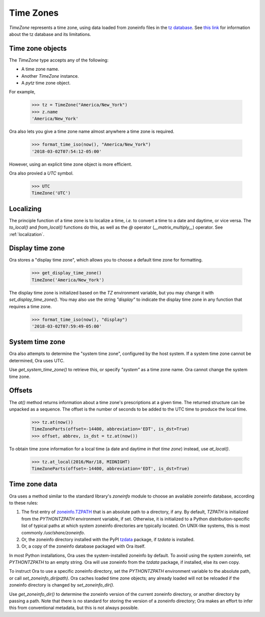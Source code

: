 .. _time_zones:

Time Zones
==========

`TimeZone` represents a time zone, using data loaded from zoneinfo files in the
`tz database <https://en.wikipedia.org/wiki/Tz_database>`_.  See `this link
<https://data.iana.org/time-zones/theory.html>`_ for information about the tz
database and its limitations.


Time zone objects
-----------------

The `TimeZone` type accepts any of the following:

- A time zone name.
- Another `TimeZone` instance.
- A `pytz` time zone object.

For example,

    >>> tz = TimeZone("America/New_York")
    >>> z.name
    'America/New_York'

Ora also lets you give a time zone name almost anywhere a time zone is required.

    >>> format_time_iso(now(), "America/New_York")
    '2018-03-02T07:54:12-05:00'

However, using an explicit time zone object is more efficient.

Ora also provied a `UTC` symbol.

    >>> UTC
    TimeZone('UTC')


Localizing
----------

The principle function of a time zone is to localize a time, *i.e.* to convert a
time to a date and daytime, or vice versa. The `to_local()` and `from_local()`
functions do this, as well as the `@` operator (`__matrix_multiply__`) operator.
See :ref:`localization`.


Display time zone
-----------------

Ora stores a "display time zone", which allows you to choose a default time
zone for formatting.

    >>> get_display_time_zone()
    TimeZone('America/New_York')

The display time zone is initialized based on the `TZ` environment variable, but
you may change it with `set_display_time_zone()`.  You may also use the string
`"display"` to indicate the display time zone in any function that requires a
time zone.

    >>> format_time_iso(now(), "display")
    '2018-03-02T07:59:49-05:00'


System time zone
----------------

Ora also attempts to determine the "system time zone", configured by the 
host system.  If a system time zone cannot be determined, Ora uses UTC.

Use `get_system_time_zone()` to retrieve this, or specify `"system"` as a time
zone name.  Ora cannot change the system time zone.


Offsets
-------

The `at()` method returns information about a time zone's prescriptions at a
given time.  The returned structure can be unpacked as a sequence.  The offset
is the number of seconds to be added to the UTC time to produce the local time.

    >>> tz.at(now())
    TimeZoneParts(offset=-14400, abbreviation='EDT', is_dst=True)
    >>> offset, abbrev, is_dst = tz.at(now())

To obtain time zone information for a local time (a date and daytime *in that
time zone*) instead, use `at_local()`.

    >>> tz.at_local(2016/Mar/18, MIDNIGHT)
    TimeZoneParts(offset=-14400, abbreviation='EDT', is_dst=True)


Time zone data
--------------

Ora uses a method similar to the standard library's `zoneinfo` module to choose
an available zoneinfo database, according to these rules:

1. The first entry of `zoneinfo.TZPATH
   <https://docs.python.org/3/library/zoneinfo.html#zoneinfo.TZPATH>`_ that is
   an absolute path to a directory, if any.  By default, `TZPATH` is initialized
   from the `PYTHONTZPATH` environment variable, if set.  Otherwise, it is
   initialized to a Python distribution-specific list of typical paths at which
   system zoneinfo directories are typically located.  On UNIX-like systems,
   this is most commonly `/usr/share/zoneinfo`.

2. Or, the zoneinfo directory installed with the PyPI `tzdata
   <https://tzdata.readthedocs.io/en/latest/>`_ package, if `tzdata` is
   installed.

3. Or, a copy of the zoneinfo database packaged with Ora itself.

In most Python installations, Ora uses the system-installed zoneinfo by default.
To avoid using the system zoneinfo, set `PYTHONTZPATH` to an empty string.  Ora
will use zoneinfo from the `tzdata` package, if installed, else its own copy.

To instruct Ora to use a specific zoneinfo directory, set the `PYTHONTZPATH`
environment variable to the absolute path, or call `set_zoneinfo_dir(path)`.
Ora caches loaded time zone objects; any already loaded will not be reloaded if
the zoneinfo directory is changed by `set_zoneinfo_dir()`.

Use `get_zoneinfo_dir()` to determine the zoneinfo version of the current
zoneinfo directory, or another directory by passing a path.  Note that there is
no standard for storing the version of a zoneinfo directory; Ora makes an effort
to infer this from conventional metadata, but this is not always possible.

